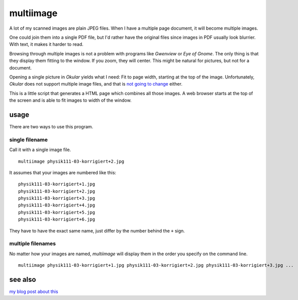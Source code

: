 ##########
multiimage
##########

A lot of my scanned images are plain JPEG files. When I have a multiple
page document, it will become multiple images.

One could join them into a single PDF file, but I'd rather have the
original files since images in PDF usually look blurrier. With text, it
makes it harder to read.

Browsing through multiple images is not a problem with programs like
*Gwenview* or *Eye of Gnome*. The only thing is that they display them
fitting to the window. If you zoom, they will center. This might be
natural for pictures, but not for a document.

Opening a single picture in *Okular* yields what I need: Fit to page
width, starting at the top of the image. Unfortunately, *Okular* does
not support multiple image files, and that is `not going to
change <http://bugs.kde.org/show_bug.cgi?id=183102>`_ either.

This is a little script that generates a HTML page which combines all
those images. A web browser starts at the top of the screen and is able
to fit images to width of the window.

usage
=====

There are two ways to use this program.

single filename
---------------

Call it with a single image file.

::

    multiimage physik111-03-korrigiert+2.jpg

It assumes that your images are numbered like this:

::

    physik111-03-korrigiert+1.jpg
    physik111-03-korrigiert+2.jpg
    physik111-03-korrigiert+3.jpg
    physik111-03-korrigiert+4.jpg
    physik111-03-korrigiert+5.jpg
    physik111-03-korrigiert+6.jpg

They have to have the exact same name, just differ by the number behind
the ``+`` sign.

multiple filenames
------------------

No matter how your images are named, *multiimage* will display them in
the order you specify on the command line.

::

    multiimage physik111-03-korrigiert+1.jpg physik111-03-korrigiert+2.jpg physik111-03-korrigiert+3.jpg ...

see also
========

`my blog post about
this <http://www.martin-ueding.de/site/120115-multiimage.html>`_

